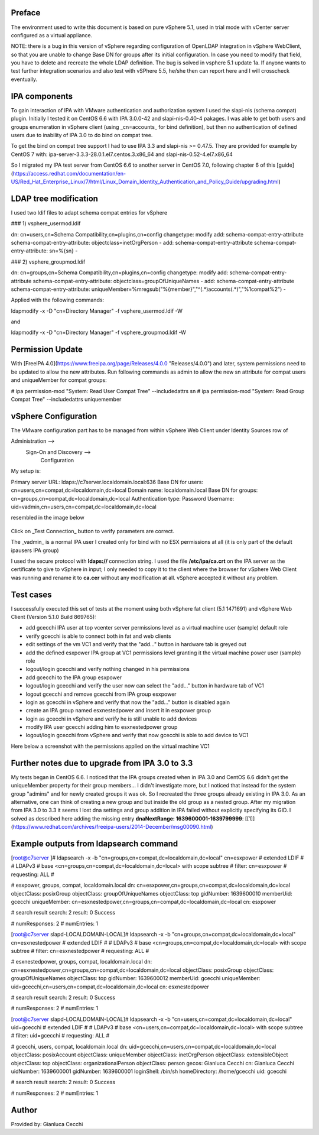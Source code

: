 Preface
-------

The environment used to write this document is based on pure vSphere 5.1, used in trial mode with vCenter server configured as a virtual appliance.

NOTE: there is a bug in this version of vSphere regarding configuration of OpenLDAP integration in vSphere WebClient, so that you are unable to change Base DN for groups after its initial configuration. In case you need to modify that field, you have to delete and recreate the whole LDAP definition. The bug is solved in vsphere 5.1 update 1a. If anyone wants to test further integration scenarios and also test with vSPhere 5.5, he/she then can report here and I will crosscheck eventually.

IPA components
--------------

To gain interaction of IPA with VMware authentication and authorization system I used the slapi-nis (schema compat) plugin. Initially I tested it on CentOS 6.6 with IPA 3.0.0-42 and slapi-nis-0.40-4 pakages. I was able to get both users and groups enumeration in vSphere client (using _cn=accounts_ for bind definition), but then no authentication of defined users due to inability of IPA 3.0 to do bind on compat tree.

To get the bind on compat tree support I had to use IPA 3.3 and slapi-nis >= 0.47.5. They are provided for example by CentOS 7 with: ipa-server-3.3.3-28.0.1.el7.centos.3.x86\_64 and slapi-nis-0.52-4.el7.x86\_64

So I migrated my IPA test server from CentOS 6.6 to another server in CentOS 7.0, following chapter 6 of this [guide](https://access.redhat.com/documentation/en-US/Red_Hat_Enterprise_Linux/7/html/Linux_Domain_Identity_Authentication_and_Policy_Guide/upgrading.html)

LDAP tree modification
----------------------

I used two ldif files to adapt schema compat entries for vSphere

### 1) vsphere\_usermod.ldif

dn: cn=users,cn=Schema Compatibility,cn=plugins,cn=config
changetype: modify
add: schema-compat-entry-attribute
schema-compat-entry-attribute: objectclass=inetOrgPerson
-
add: schema-compat-entry-attribute
schema-compat-entry-attribute: sn=%{sn}
-

  

### 2) vsphere\_groupmod.ldif

dn: cn=groups,cn=Schema Compatibility,cn=plugins,cn=config
changetype: modify
add: schema-compat-entry-attribute
schema-compat-entry-attribute: objectclass=groupOfUniqueNames
-
add: schema-compat-entry-attribute
schema-compat-entry-attribute: uniqueMember=%mregsub("%{member}","^(.\*)accounts(.\*)","%1compat%2")
-

Applied with the following commands:

ldapmodify -x -D "cn=Directory Manager" -f vsphere\_usermod.ldif -W 

and

ldapmodify -x -D "cn=Directory Manager" -f vsphere\_groupmod.ldif -W 

Permission Update
-----------------

With [FreeIPA 4.0](https://www.freeipa.org/page/Releases/4.0.0 "Releases/4.0.0") and later, system permissions need to be updated to allow the new attributes. Run following commands as admin to allow the new sn attribute for compat users and uniqueMember for compat groups:

\# ipa permission-mod "System: Read User Compat Tree" --includedattrs sn
# ipa permission-mod "System: Read Group Compat Tree" --includedattrs uniquemember

vSphere Configuration
---------------------

The VMware configuration part has to be managed from within vSphere Web Client under Identity Sources row of

Administration -->
         Sign-On and Discovery --> 
                            Configuration

My setup is:

Primary server URL: ldaps://c7server.localdomain.local:636
Base DN for users: cn=users,cn=compat,dc=localdomain,dc=local
Domain name: localdomain.local
Base DN for groups: cn=groups,cn=compat,dc=localdomain,dc=local
Authentication type: Password
Username: uid=vadmin,cn=users,cn=compat,dc=localdomain,dc=local

resembled in the image below


.. figure:: Ipa_3.3_with_centos_7_and_vsphere.png
   :alt: Ipa_3.3_with_centos_7_and_vsphere.png


Click on _Test Connection_ button to verify parameters are correct.

The _vadmin_ is a normal IPA user I created only for bind with no ESX permissions at all (it is only part of the default ipausers IPA group)

I used the secure protocol with **ldaps://** connection string. I used the file **/etc/ipa/ca.crt** on the IPA server as the certificate to give to vSphere in input; I only needed to copy it to the client where the browser for vSphere Web Client was running and rename it to **ca.cer** without any modification at all. vSphere accepted it without any problem.

Test cases
----------

I successfully executed this set of tests at the moment using both vSphere fat client (5.1 1471691) and vSphere Web Client (Version 5.1.0 Build 869765):

*   add gcecchi IPA user at top vcenter server permissions level as a virtual machine user (sample) default role
*   verify gcecchi is able to connect both in fat and web clients
*   edit settings of the vm VC1 and verify that the "add..." button in hardware tab is greyed out
*   add the defined esxpower IPA group at VC1 permissions level granting it the virtual machine power user (sample) role
*   logout/login gcecchi and verify nothing changed in his permissions
*   add gcecchi to the IPA group esxpower
*   logout/login gcecchi and verify the user now can select the "add..." button in hardware tab of VC1
*   logout gcecchi and remove gcecchi from IPA group esxpower
*   login as gcecchi in vSphere and verify that now the "add..." button is disabled again
*   create an IPA group named esxnestedpower and insert it in esxpower group
*   login as gcecchi in vSphere and verify he is still unable to add devices
*   modify IPA user gcecchi adding him to esxnestedpower group
*   logout/login gcecchi from vSphere and verify that now gcecchi is able to add device to VC1

  
Here below a screenshot with the permissions applied on the virtual machine VC1


.. figure:: Ipa_and_vsphere.png
   :alt: Ipa_and_vsphere.png


Further notes due to upgrade from IPA 3.0 to 3.3
------------------------------------------------

My tests began in CentOS 6.6. I noticed that the IPA groups created when in IPA 3.0 and CentOS 6.6 didn't get the uniqueMember property for their group members... I didn't investigate more, but I noticed that instead for the system group "admins" and for newly created groups it was ok. So I recreated the three groups already existing in IPA 3.0. As an alternative, one can think of creating a new group and but inside the old group as a nested group. After my migration from IPA 3.0 to 3.3 it seems I lost dna settings and group addition in IPA failed without explicitly specifying its GID. I solved as described here adding the missing entry **dnaNextRange: 1639600001-1639799999**: [\[1\]](https://www.redhat.com/archives/freeipa-users/2014-December/msg00090.html)

Example outputs from ldapsearch command
---------------------------------------

\[root@c7server \]# ldapsearch -x -b "cn=groups,cn=compat,dc=localdomain,dc=local" cn=esxpower
# extended LDIF
#
# LDAPv3
# base <cn=groups,cn=compat,dc=localdomain,dc=local> with scope subtree
# filter: cn=esxpower
# requesting: ALL
#

# esxpower, groups, compat, localdomain.local
dn: cn=esxpower,cn=groups,cn=compat,dc=localdomain,dc=local
objectClass: posixGroup
objectClass: groupOfUniqueNames
objectClass: top
gidNumber: 1639600010
memberUid: gcecchi
uniqueMember: cn=esxnestedpower,cn=groups,cn=compat,dc=localdomain,dc=local
cn: esxpower

# search result
search: 2
result: 0 Success

# numResponses: 2
# numEntries: 1

\[root@c7server slapd-LOCALDOMAIN-LOCAL\]# ldapsearch -x -b "cn=groups,cn=compat,dc=localdomain,dc=local" cn=esxnestedpower
# extended LDIF
#
# LDAPv3
# base <cn=groups,cn=compat,dc=localdomain,dc=local> with scope subtree
# filter: cn=esxnestedpower
# requesting: ALL
#

# esxnestedpower, groups, compat, localdomain.local
dn: cn=esxnestedpower,cn=groups,cn=compat,dc=localdomain,dc=local
objectClass: posixGroup
objectClass: groupOfUniqueNames
objectClass: top
gidNumber: 1639600012
memberUid: gcecchi
uniqueMember: uid=gcecchi,cn=users,cn=compat,dc=localdomain,dc=local
cn: esxnestedpower

# search result
search: 2
result: 0 Success

# numResponses: 2
# numEntries: 1
 
\[root@c7server slapd-LOCALDOMAIN-LOCAL\]# ldapsearch -x -b "cn=users,cn=compat,dc=localdomain,dc=local" uid=gcecchi
# extended LDIF
#
# LDAPv3
# base <cn=users,cn=compat,dc=localdomain,dc=local> with scope subtree
# filter: uid=gcecchi
# requesting: ALL
#

# gcecchi, users, compat, localdomain.local
dn: uid=gcecchi,cn=users,cn=compat,dc=localdomain,dc=local
objectClass: posixAccount
objectClass: uniqueMember
objectClass: inetOrgPerson
objectClass: extensibleObject
objectClass: top
objectClass: organizationalPerson
objectClass: person
gecos: Gianluca Cecchi
cn: Gianluca Cecchi
uidNumber: 1639600001
gidNumber: 1639600001
loginShell: /bin/sh
homeDirectory: /home/gcecchi
uid: gcecchi

# search result
search: 2
result: 0 Success

# numResponses: 2
# numEntries: 1

Author
------

Provided by: Gianluca Cecchi